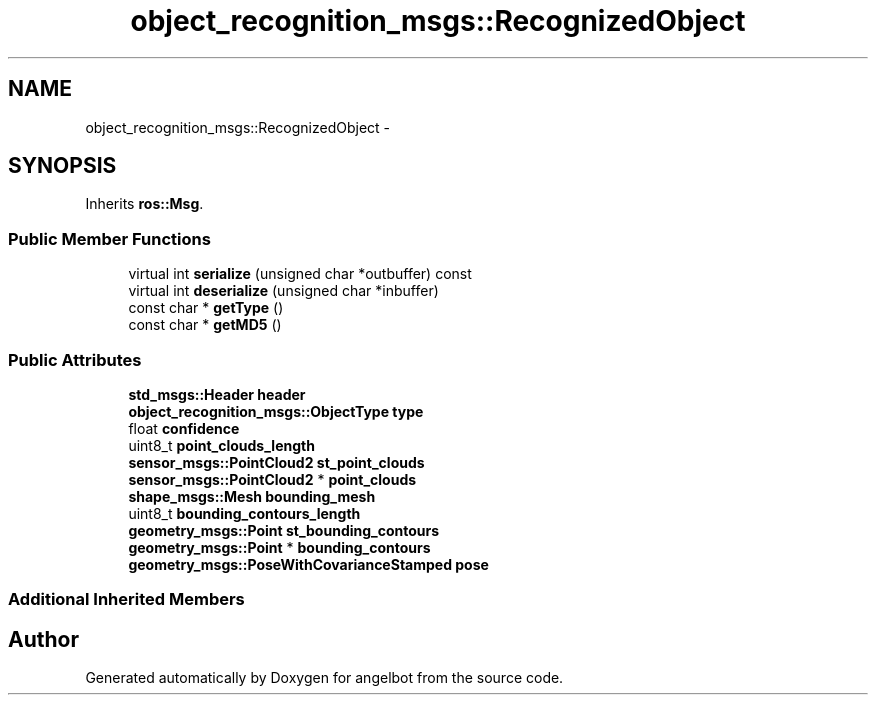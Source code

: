 .TH "object_recognition_msgs::RecognizedObject" 3 "Sat Jul 9 2016" "angelbot" \" -*- nroff -*-
.ad l
.nh
.SH NAME
object_recognition_msgs::RecognizedObject \- 
.SH SYNOPSIS
.br
.PP
.PP
Inherits \fBros::Msg\fP\&.
.SS "Public Member Functions"

.in +1c
.ti -1c
.RI "virtual int \fBserialize\fP (unsigned char *outbuffer) const "
.br
.ti -1c
.RI "virtual int \fBdeserialize\fP (unsigned char *inbuffer)"
.br
.ti -1c
.RI "const char * \fBgetType\fP ()"
.br
.ti -1c
.RI "const char * \fBgetMD5\fP ()"
.br
.in -1c
.SS "Public Attributes"

.in +1c
.ti -1c
.RI "\fBstd_msgs::Header\fP \fBheader\fP"
.br
.ti -1c
.RI "\fBobject_recognition_msgs::ObjectType\fP \fBtype\fP"
.br
.ti -1c
.RI "float \fBconfidence\fP"
.br
.ti -1c
.RI "uint8_t \fBpoint_clouds_length\fP"
.br
.ti -1c
.RI "\fBsensor_msgs::PointCloud2\fP \fBst_point_clouds\fP"
.br
.ti -1c
.RI "\fBsensor_msgs::PointCloud2\fP * \fBpoint_clouds\fP"
.br
.ti -1c
.RI "\fBshape_msgs::Mesh\fP \fBbounding_mesh\fP"
.br
.ti -1c
.RI "uint8_t \fBbounding_contours_length\fP"
.br
.ti -1c
.RI "\fBgeometry_msgs::Point\fP \fBst_bounding_contours\fP"
.br
.ti -1c
.RI "\fBgeometry_msgs::Point\fP * \fBbounding_contours\fP"
.br
.ti -1c
.RI "\fBgeometry_msgs::PoseWithCovarianceStamped\fP \fBpose\fP"
.br
.in -1c
.SS "Additional Inherited Members"


.SH "Author"
.PP 
Generated automatically by Doxygen for angelbot from the source code\&.
